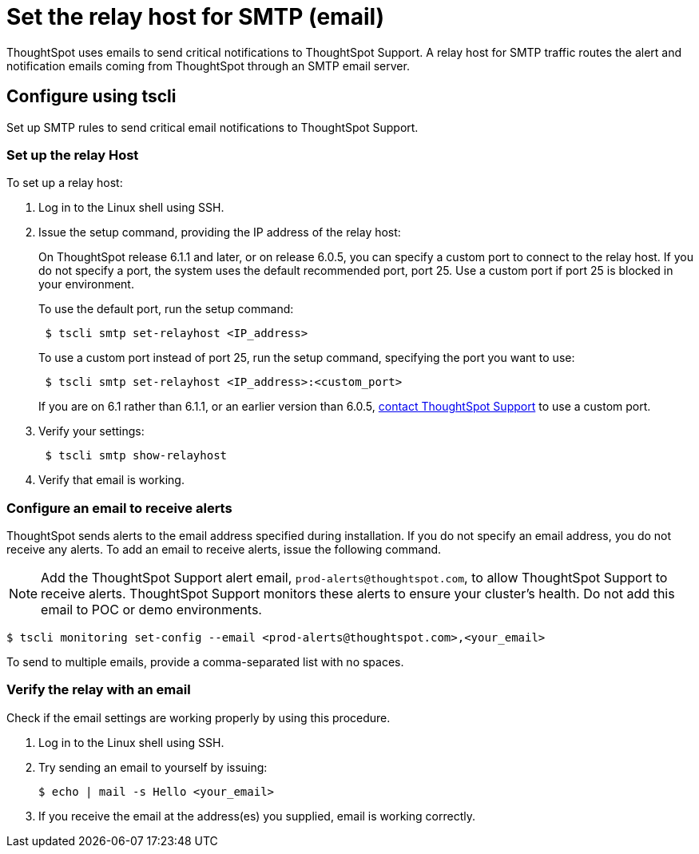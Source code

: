 = Set the relay host for SMTP (email)
:last_updated: 6/11/2020

ThoughtSpot uses emails to send critical notifications to ThoughtSpot Support. A relay host for SMTP traffic routes the alert and notification emails coming from ThoughtSpot through an SMTP email server.

[#tscli]
== Configure using tscli

Set up SMTP rules to send critical email notifications to ThoughtSpot Support.

=== Set up the relay Host

To set up a relay host:

. Log in to the Linux shell using SSH.
. Issue the setup command, providing the IP address of the relay host:
+
On ThoughtSpot release 6.1.1 and later, or on release 6.0.5, you can specify a custom port to connect to the relay host.
If you do not specify a port, the system uses the default recommended port, port 25.
Use a custom port if port 25 is blocked in your environment.
+
To use the default port, run the setup command:
+
----
 $ tscli smtp set-relayhost <IP_address>
----
+
To use a custom port instead of port 25, run the setup command, specifying the port you want to use:
+
----
 $ tscli smtp set-relayhost <IP_address>:<custom_port>
----
+
If you are on 6.1 rather than 6.1.1, or an earlier version than 6.0.5, xref:contact.adoc[contact ThoughtSpot Support] to use a custom port.

. Verify your settings:
+
----
 $ tscli smtp show-relayhost
----

. Verify that email is working.

[#configure-email]
=== Configure an email to receive alerts

ThoughtSpot sends alerts to the email address specified during installation.
If you do not specify an email address, you do not receive any alerts.
To add an email to receive alerts, issue the following command.

NOTE: Add the ThoughtSpot Support alert email, `prod-alerts@thoughtspot.com`, to allow ThoughtSpot Support to receive alerts.
ThoughtSpot Support monitors these alerts to ensure your cluster's health.
Do not add this email to POC or demo environments.

 $ tscli monitoring set-config --email <prod-alerts@thoughtspot.com>,<your_email>

To send to multiple emails, provide a comma-separated list with no spaces.

[#verify-email]
=== Verify the relay with an email

Check if the email settings are working properly by using this procedure.

. Log in to the Linux shell using SSH.
. Try sending an email to yourself by issuing:

 $ echo | mail -s Hello <your_email>

. If you receive the email at the address(es) you supplied, email is working correctly.
